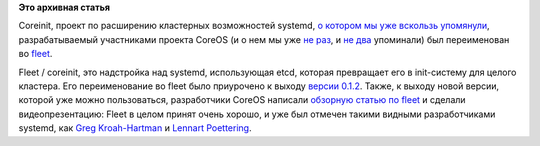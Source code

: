 .. title: Coreinit переименован во fleet
.. slug: coreinit-переименован-во-fleet
.. date: 2014-02-19 13:19:49
.. tags: coreos, fleet, containers
.. category:
.. link:
.. description:
.. type: text
.. author: Peter Lemenkov

**Это архивная статья**


Coreinit, проект по расширению кластерных возможностей systemd, `о
котором мы уже вскользь
упомянули </content/Новости-systemd-за-прошедший-месяц-полтора>`__,
разрабатываемый участниками проекта CoreOS (и о нем мы уже `не
раз </content/coreos-новый-дистрибутив-на-базе-chromeos>`__, и `не
два </content/Статья-о-coreos>`__ упоминали) был переименован во
`fleet <https://github.com/coreos/fleet>`__.

Fleet / coreinit, это надстройка над systemd, использующая etcd, которая
превращает его в init-систему для целого кластера. Eго переименование во
fleet было приурочено к выходу `версии
0.1.2 <https://github.com/coreos/fleet/releases/tag/v0.1.2>`__. Также, к
выходу новой версии, которой уже можно пользоваться, разработчики CoreOS
написали `обзорную статью по
fleet <https://coreos.com/blog/cluster-level-container-orchestration/>`__
и сделали видеопрезентацию:
Fleet в целом принят очень хорошо, и уже был отмечен такими видными
разработчиками systemd, как `Greg
Kroah-Hartman <https://plus.google.com/111049168280159033135/posts/f7A7tLG4sfT>`__
и `Lennart
Poettering <https://plus.google.com/+LennartPoetteringTheOneAndOnly/posts/38G8uDHBJ7G>`__.

